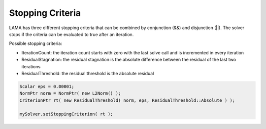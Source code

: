 .. _stopping-criteria:

Stopping Criteria
-----------------

LAMA has three different stopping criteria that can be combined by conjunction (&&) and disjunction (||).
The solver stops if the criteria can be evaluated to true after an iteration.

Possible stopping criteria:

- IterationCount: the iteration count starts with zero with the last solve call and is incremented in every iteration

- ResidualStagnation: the residual stagnation is the absolute difference between the residual of the last two iterations

- ResidualThreshold: the residual threshold is the absolute residual

.. code-block:: c++

    Scalar eps = 0.00001;
    NormPtr norm = NormPtr( new L2Norm() );
    CriterionPtr rt( new ResidualThreshold( norm, eps, ResidualThreshold::Absolute ) );

    mySolver.setStoppingCriterion( rt );
